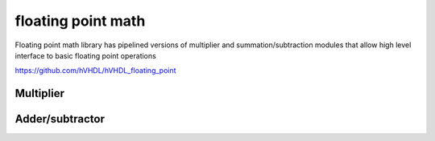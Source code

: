 floating point math
===================

Floating point math library has pipelined versions of multiplier and summation/subtraction modules that allow high level interface to basic floating point operations

https://github.com/hVHDL/hVHDL_floating_point

Multiplier
----------

Adder/subtractor
----------------
